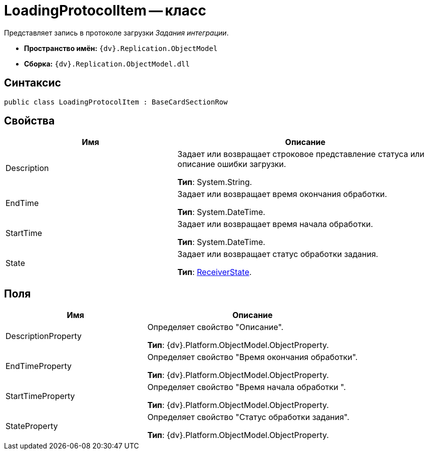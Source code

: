 = LoadingProtocolItem -- класс

Представляет запись в протоколе загрузки _Задания интеграции_.

* *Пространство имён:* `{dv}.Replication.ObjectModel`
* *Сборка:* `{dv}.Replication.ObjectModel.dll`

== Синтаксис

[source,csharp]
----
public class LoadingProtocolItem : BaseCardSectionRow
----

== Свойства

[cols="40%,60%",options="header"]
|===
|Имя |Описание

|Description |Задает или возвращает строковое представление статуса или описание ошибки загрузки.

*Тип*: System.String.
|EndTime |Задает или возвращает время окончания обработки.

*Тип*: System.DateTime.
|StartTime |Задает или возвращает время начала обработки.

*Тип*: System.DateTime.
|State |Задает или возвращает статус обработки задания.

*Тип*: xref:ReceiverState_EN.adoc[ReceiverState].
|===

== Поля

[cols="40%,60%",options="header"]
|===
|Имя |Описание

|DescriptionProperty |Определяет свойство "Описание".

*Тип*: {dv}.Platform.ObjectModel.ObjectProperty.
|EndTimeProperty |Определяет свойство "Время окончания обработки".

*Тип*: {dv}.Platform.ObjectModel.ObjectProperty.
|StartTimeProperty |Определяет свойство "Время начала обработки ".

*Тип*: {dv}.Platform.ObjectModel.ObjectProperty.
|StateProperty |Определяет свойство "Статус обработки задания".

*Тип*: {dv}.Platform.ObjectModel.ObjectProperty.
|===
